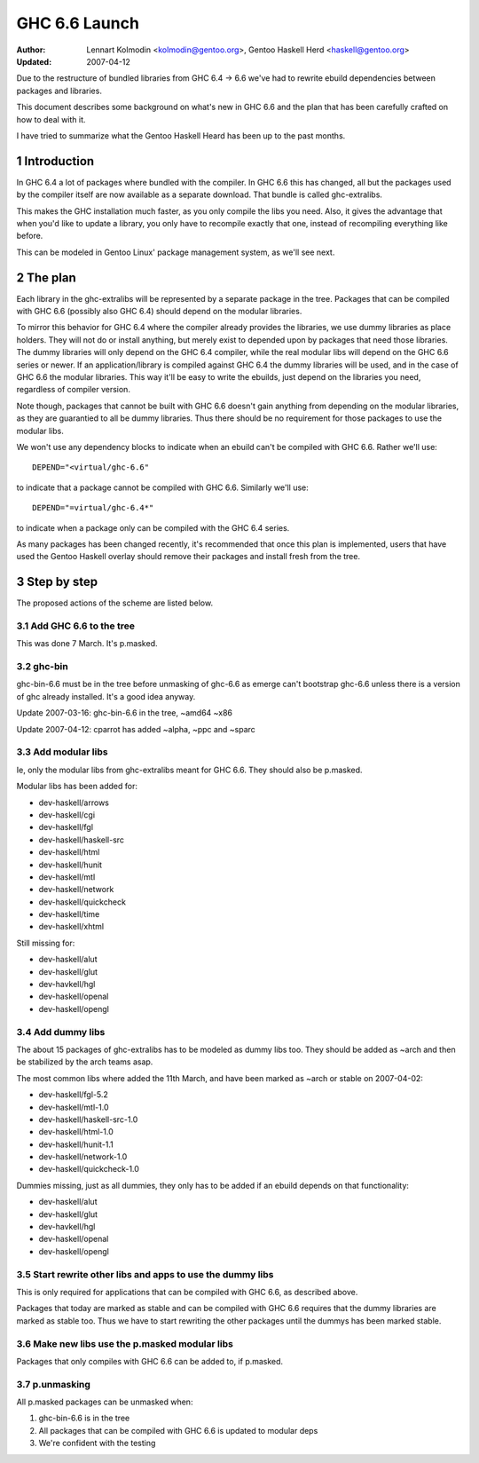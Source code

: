 ==============
GHC 6.6 Launch
==============

:Author: Lennart Kolmodin <kolmodin@gentoo.org>,
         Gentoo Haskell Herd <haskell@gentoo.org>
:Updated: 2007-04-12

.. sectnum::

Due to the restructure of bundled libraries from GHC 6.4 -> 6.6 we've had to
rewrite ebuild dependencies between packages and libraries.

This document describes some background on what's new in GHC 6.6 and the
plan that has been carefully crafted on how to deal with it.

I have tried to summarize what the Gentoo Haskell Heard has been up to the
past months.

Introduction
============

In GHC 6.4 a lot of packages where bundled with the compiler. In GHC 6.6
this has changed, all but the packages used by the compiler itself are now
available as a separate download. That bundle is called ghc-extralibs.

This makes the GHC installation much faster, as you only compile the libs
you need. Also, it gives the advantage that when you'd like to update a
library, you only have to recompile exactly that one, instead of recompiling
everything like before.

This can be modeled in Gentoo Linux' package management system, as
we'll see next.


The plan
========

Each library in the ghc-extralibs will be represented by a separate
package in the tree. Packages that can be compiled with GHC 6.6 (possibly
also GHC 6.4) should depend on the modular libraries.

To mirror this behavior for GHC 6.4 where the compiler already provides the
libraries, we use dummy libraries as place holders. They will not do or
install anything, but merely exist to depended upon by packages that need
those libraries. The dummy libraries will only depend on the GHC 6.4
compiler, while the real modular libs will depend on the GHC 6.6 series or
newer. If an application/library is compiled against GHC 6.4 the dummy
libraries will be used, and in the case of GHC 6.6 the modular libraries.
This way it'll be easy to write the ebuilds, just depend on the libraries
you need, regardless of compiler version.

Note though, packages that cannot be built with GHC 6.6 doesn't gain
anything from depending on the modular libraries, as they are guarantied to
all be dummy libraries. Thus there should be no requirement for those
packages to use the modular libs.

We won't use any dependency blocks to indicate when an ebuild can't be
compiled with GHC 6.6. Rather we'll use::

    DEPEND="<virtual/ghc-6.6"

to indicate that a package cannot be compiled with GHC 6.6. Similarly we'll
use::

    DEPEND="=virtual/ghc-6.4*"

to indicate when a package only can be compiled with the GHC 6.4 series.

..
  Why don't we use blocks? There was a good reason for this but I've forgot
  it.

As many packages has been changed recently, it's recommended that once this
plan is implemented, users that have used the Gentoo Haskell overlay should
remove their packages and install fresh from the tree.

Step by step
============

The proposed actions of the scheme are listed below.


Add GHC 6.6 to the tree
-----------------------

This was done 7 March. It's p.masked.

ghc-bin
-------

ghc-bin-6.6 must be in the tree before unmasking of ghc-6.6 as emerge can't
bootstrap ghc-6.6 unless there is a version of ghc already installed.
It's a good idea anyway.

Update 2007-03-16: ghc-bin-6.6 in the tree, ~amd64 ~x86

Update 2007-04-12: cparrot has added ~alpha, ~ppc and ~sparc

Add modular libs
----------------

Ie, only the modular libs from ghc-extralibs meant for GHC 6.6. They should
also be p.masked.

Modular libs has been added for:

* dev-haskell/arrows
* dev-haskell/cgi
* dev-haskell/fgl
* dev-haskell/haskell-src
* dev-haskell/html
* dev-haskell/hunit
* dev-haskell/mtl
* dev-haskell/network
* dev-haskell/quickcheck
* dev-haskell/time
* dev-haskell/xhtml

Still missing for:

* dev-haskell/alut
* dev-haskell/glut
* dev-havkell/hgl
* dev-haskell/openal
* dev-haskell/opengl

Add dummy libs
--------------

The about 15 packages of ghc-extralibs has to be modeled as dummy libs
too. They should be added as ~arch and then be stabilized by the arch teams
asap.

The most common libs where added the 11th March, and have been marked as
~arch or stable on 2007-04-02:

* dev-haskell/fgl-5.2
* dev-haskell/mtl-1.0
* dev-haskell/haskell-src-1.0
* dev-haskell/html-1.0
* dev-haskell/hunit-1.1
* dev-haskell/network-1.0
* dev-haskell/quickcheck-1.0

Dummies missing, just as all dummies, they only has to be added if an ebuild
depends on that functionality:

* dev-haskell/alut
* dev-haskell/glut
* dev-havkell/hgl
* dev-haskell/openal
* dev-haskell/opengl

Start rewrite other libs and apps to use the dummy libs
-------------------------------------------------------

This is only required for applications that can be compiled with GHC 6.6, as
described above.

Packages that today are marked as stable and can be compiled with GHC 6.6
requires that the dummy libraries are marked as stable too. Thus we have to
start rewriting the other packages until the dummys has been marked stable.


Make new libs use the p.masked modular libs
-------------------------------------------

Packages that only compiles with GHC 6.6 can be added to, if p.masked.

p.unmasking
-----------

All p.masked packages can be unmasked when:

1. ghc-bin-6.6 is in the tree
#. All packages that can be compiled with GHC 6.6 is updated to modular deps
#. We're confident with the testing

..
    cleaned up conversation from 2007-03-01
    20:15 < dcoutts_> sure sure
    20:15 < dcoutts_> so we should add dummy packages now
    20:15 < dcoutts_> I think at the same time we should get ghc-6.6 into portage p.masked
    20:16 < dcoutts_> so at least the arch teams will see our plan
    20:16 < dcoutts_> and the necessity to mark the dummy things stable
    20:16 < dcoutts_> and it'll make it easier to test things in the context of portage rather than the overlay
    20:16 < dcoutts_> we could also add new libs p.masked
    20:16 < dcoutts_> whatever
    20:17 < dcoutts_> actually if new libs work with 6.4 they can dep on the modular libs and things should work
    20:17 < dcoutts_> since the dummys will be ~arch for a while
    20:18 < dcoutts_> so they would not need to be p.masked, only things which require 6.6 would need to be p.masked
    20:18 < dcoutts_> like the non-dummy versions of the modular libs
    20:19 < dcoutts_> so lets clarify.. what can we do now without the arch team's involvement?
    20:19 < dcoutts_> 1. we can add the dummy modular libs packages in ~arch
    20:19 < dcoutts_> 2. we can add ghc-6.6 p.masked
    20:19 < dcoutts_> 3. we can add the real modular libs packages in p.mask
    20:20 < dcoutts_> (note: so far no existing packages changed)
    20:21 < dcoutts_> 4. new ~arch versions of libs/progs can dep on the dummy libs
    20:21 < dcoutts_> 5. new p.masked versions of libs/progs can dep on ghc-6.6 and real libs
    20:21 < dcoutts_> then I think we have to wait
    20:21 < dcoutts_> we have to get the dummy libs stable
    20:21 < dcoutts_> and modify existing packages to dep on them
    20:23 < dcoutts_> so once the existing packages are depending on the modular libs, and are all patched up to work with ghc-6.6...
    20:23 < dcoutts_> then we can unmask ghc-6.6 and the other libs depending on it
    20:23 < dcoutts_> how about that?
    20:23 < dcoutts_> so we never need to mark existing packages as <ghc-6.6
    20:23 < dcoutts_> on the other hand it takes a bit longer to unmask 6.6
    20:24 < dcoutts_> the other strategy is to unmask 6.6 earlier but modify existing packages to <ghc-6.6
    20:24 < dcoutts_> that's not ideal since people upgrading will then not be able to update their existing packages
    20:24 < dcoutts_> ie we'd break things
    20:25 < dcoutts_> kolmodin, might want to copy it, edit it, and put it in portage as .txt/.html or something
    20:25 < dcoutts_> and revise it as we refine/agree the plan
    20:25 < kolmodin> aye, good idea
    20:25 < dcoutts_> then we can get on with it without having to keep referring to each other about what the plan was :-)
